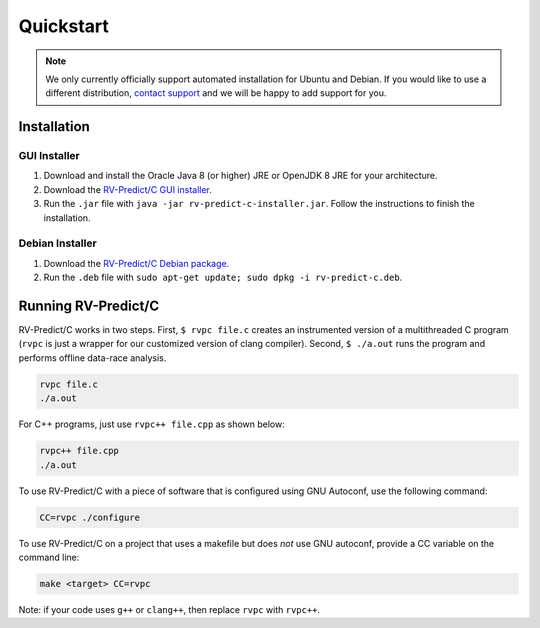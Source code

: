 Quickstart
==========
.. note:: We only currently officially support automated installation for Ubuntu and Debian. 
          If you would like to use a different distribution, `contact support <https://runtimeverification.com/support>`_ and
          we will be happy to add support for you.  

Installation
------------

GUI Installer 
~~~~~~~~~~~~~
1. Download and install the Oracle Java 8 (or higher) JRE or OpenJDK 8 JRE for your architecture.
2. Download the `RV-Predict/C GUI installer <https://runtimeverification.com/predict/>`_.
3. Run the ``.jar`` file with ``java -jar rv-predict-c-installer.jar``. Follow the instructions to finish the installation.  

Debian Installer 
~~~~~~~~~~~~~~~~
1. Download the `RV-Predict/C Debian package <https://runtimeverification.com/predict/>`_.
2. Run the ``.deb`` file with ``sudo apt-get update; sudo dpkg -i rv-predict-c.deb``.  

Running RV-Predict/C 
--------------------

RV-Predict/C works in two steps.  First, ``$ rvpc file.c`` creates an
instrumented version of a multithreaded C program (``rvpc`` is just
a wrapper for our customized version of clang compiler).  Second, ``$
./a.out`` runs the program and performs offline data-race analysis.

.. code-block:: none

    rvpc file.c
    ./a.out

For C++ programs, just use ``rvpc++ file.cpp`` as shown below:

.. code-block:: none

    rvpc++ file.cpp
    ./a.out

To use RV-Predict/C with a piece of software that is configured using GNU
Autoconf, use the following command:

.. code-block:: none

    CC=rvpc ./configure

To use RV-Predict/C on a project that uses a makefile but does *not*
use GNU autoconf, provide a CC variable on the command line:

.. code-block:: none

    make <target> CC=rvpc

Note: if your code uses ``g++`` or ``clang++``, then replace ``rvpc``
with ``rvpc++``.
